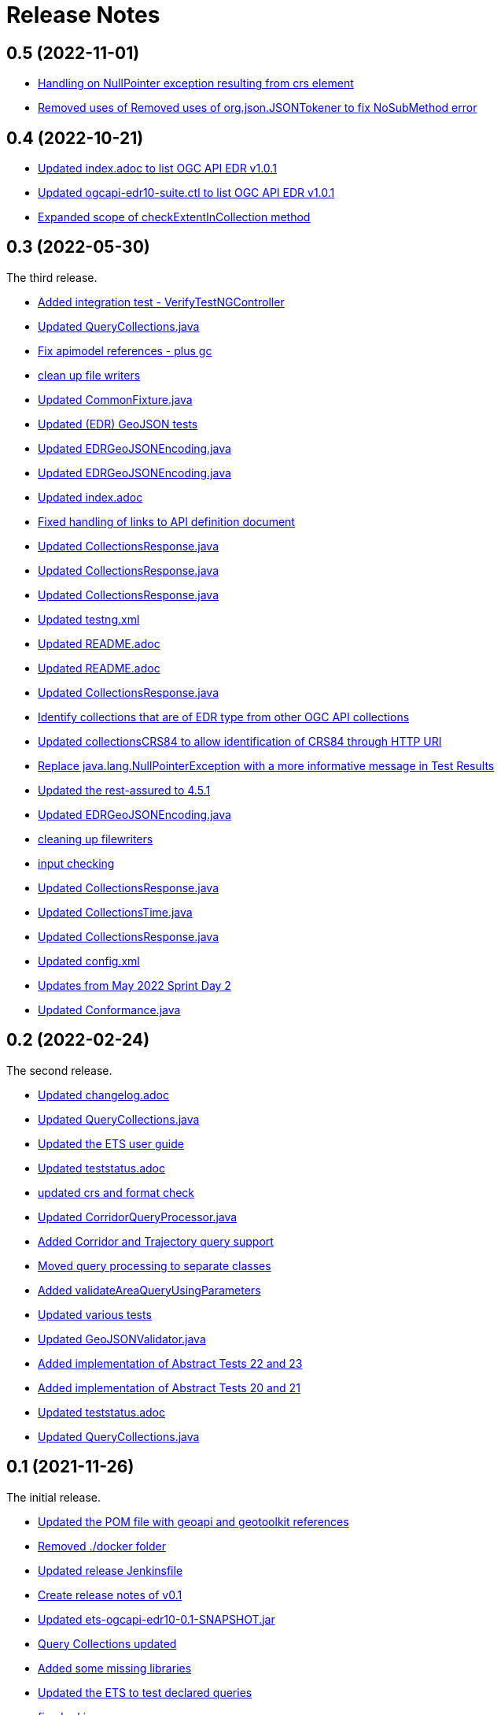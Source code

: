 = Release Notes

== 0.5 (2022-11-01)

* https://github.com/opengeospatial/ets-ogcapi-edr10/commit/89b1a15ac1969e88da9e867570928f630e984896[Handling on NullPointer exception resulting from crs element]
* https://github.com/opengeospatial/ets-ogcapi-edr10/commit/e11fd2ae00925bb6e5127b1236b9d59e9f8caec2[Removed uses of Removed uses of org.json.JSONTokener to fix NoSubMethod error]


== 0.4 (2022-10-21)

* https://github.com/opengeospatial/ets-ogcapi-edr10/commit/5d6af84fbd9d92bb654217d1106d11b65773109e[Updated index.adoc to list OGC API EDR v1.0.1]
* https://github.com/opengeospatial/ets-ogcapi-edr10/commit/29ddf005f6d71ea8ea497ea73de0bdc8228ab1ca[Updated ogcapi-edr10-suite.ctl to list OGC API EDR v1.0.1]
* https://github.com/opengeospatial/ets-ogcapi-edr10/commit/67d8e30dfa2e489ed76881bf6086f296f93438ae[Expanded scope of checkExtentInCollection method]

== 0.3 (2022-05-30)

The third release.

* https://github.com/opengeospatial/ets-ogcapi-edr10/commit/d309ced1863c174e706ed40d33480c8e5421cdfe[Added integration test - VerifyTestNGController]
* https://api.github.com/repos/opengeospatial/ets-ogcapi-edr10/git/commits/76be50942892a20baa0d0547495ea077c8a0c490[Updated QueryCollections.java]
* https://api.github.com/repos/opengeospatial/ets-ogcapi-edr10/git/commits/49642d651dca4e31b606b2c51284977d75670513[Fix apimodel references - plus gc]
* https://api.github.com/repos/opengeospatial/ets-ogcapi-edr10/git/commits/61673142d470c947d182fa8e9229d67b2055ac5c[clean up file writers]
* https://api.github.com/repos/opengeospatial/ets-ogcapi-edr10/git/commits/ef4e84caacb74e5cb4df68e9d72b72e39dabb964[Updated CommonFixture.java]
* https://api.github.com/repos/opengeospatial/ets-ogcapi-edr10/git/commits/46c473457233f4a80db1cdfaea7eb12a32775e32[Updated (EDR) GeoJSON tests]
* https://api.github.com/repos/opengeospatial/ets-ogcapi-edr10/git/commits/aa9649753fce714d79bccb589f2b5d01a07b7a18[Updated EDRGeoJSONEncoding.java]
* https://api.github.com/repos/opengeospatial/ets-ogcapi-edr10/git/commits/de7d496459a590cbacdf6fa6df868e30e70ec195[Updated EDRGeoJSONEncoding.java]
* https://api.github.com/repos/opengeospatial/ets-ogcapi-edr10/git/commits/4d11e48f6a17e2c3763a40584b386fa19ca5a36c[Updated index.adoc]
* https://api.github.com/repos/opengeospatial/ets-ogcapi-edr10/git/commits/9d24f896db2618827287757fb24426e26993f6e5[Fixed handling of links to API definition document]
* https://api.github.com/repos/opengeospatial/ets-ogcapi-edr10/git/commits/f60dda4a656065743427fd69e4832e9f54f838fc[Updated CollectionsResponse.java]
* https://api.github.com/repos/opengeospatial/ets-ogcapi-edr10/git/commits/a09d3363703e4d62e7c0ddf522afa8a832c29693[Updated CollectionsResponse.java]
* https://api.github.com/repos/opengeospatial/ets-ogcapi-edr10/git/commits/78e20f1d140f51167197d64ac80adee153ecd8eb[Updated CollectionsResponse.java]
* https://api.github.com/repos/opengeospatial/ets-ogcapi-edr10/git/commits/2013a659bdaada0beac545bb0f43191df8319111[Updated testng.xml]
* https://api.github.com/repos/opengeospatial/ets-ogcapi-edr10/git/commits/abb4a6ae610b3cd74bd552e38be6ced0ad36a73a[Updated README.adoc]
* https://api.github.com/repos/opengeospatial/ets-ogcapi-edr10/git/commits/c11e1501b1eab51a13d7ccfca5b6d621056cfe86[Updated README.adoc]
* https://api.github.com/repos/opengeospatial/ets-ogcapi-edr10/git/commits/c9b3909951c065793e178ecf9bee5b0b28801687[Updated CollectionsResponse.java]
* https://api.github.com/repos/opengeospatial/ets-ogcapi-edr10/git/commits/b0fd858a1e94282191d1a1ccdde90fde19e64ae0[Identify collections that are of EDR type from other OGC API collections]
* https://api.github.com/repos/opengeospatial/ets-ogcapi-edr10/git/commits/3a0dbdd5f847c24aeb33145dff02f813a7787fbc[Updated collectionsCRS84 to allow identification of CRS84 through HTTP URI]
* https://api.github.com/repos/opengeospatial/ets-ogcapi-edr10/git/commits/6bba3607c5d23f32c97ba7661299992c698255a3[Replace java.lang.NullPointerException with a more informative message in Test Results]
* https://api.github.com/repos/opengeospatial/ets-ogcapi-edr10/git/commits/ed97333716c5009343eb6499a23f7ff695b1ce32[Updated the rest-assured to 4.5.1]
* https://api.github.com/repos/opengeospatial/ets-ogcapi-edr10/git/commits/745713356f8b7d7ba1a81a03ac3a578919a971c7[Updated EDRGeoJSONEncoding.java]
* https://api.github.com/repos/opengeospatial/ets-ogcapi-edr10/git/commits/5478290c6cd4f8f53336e2f766aca81d85bceabd[cleaning up filewriters]
* https://api.github.com/repos/opengeospatial/ets-ogcapi-edr10/git/commits/c278fb45cb104693ca6e13e3fe0e66f67a98974d[input checking]
* https://api.github.com/repos/opengeospatial/ets-ogcapi-edr10/git/commits/c0becd299d49c03f613a9b4bdf9ab63a0a4c00e2[Updated CollectionsResponse.java]
* https://api.github.com/repos/opengeospatial/ets-ogcapi-edr10/git/commits/a4d62ee3d64a6ecbe6e64c5010480ce1635ead90[Updated CollectionsTime.java]
* https://api.github.com/repos/opengeospatial/ets-ogcapi-edr10/git/commits/60ae8302aa78a39a9b03ca695cbba35193411f62[Updated CollectionsResponse.java]
* https://api.github.com/repos/opengeospatial/ets-ogcapi-edr10/git/commits/04f4055119387f1bee77305fa13d4d70a0593df5[Updated config.xml]
* https://api.github.com/repos/opengeospatial/ets-ogcapi-edr10/git/commits/9046f9158896c271dfd8912a7da545abc143047b[Updates from May 2022 Sprint Day 2]
* https://api.github.com/repos/opengeospatial/ets-ogcapi-edr10/git/commits/7bcf9c230df33d56f9983b0e80b551a12b44c08a[Updated Conformance.java]

== 0.2 (2022-02-24)

The second release.

* https://api.github.com/repos/opengeospatial/ets-ogcapi-edr10/git/commits/4e1fa06399d5d77f9d36f5fa1460cdc4a2f57b66[Updated changelog.adoc]
* https://api.github.com/repos/opengeospatial/ets-ogcapi-edr10/git/commits/1378279f87e57b8501fa7dddc97ddba8158db789[Updated QueryCollections.java]
* https://api.github.com/repos/opengeospatial/ets-ogcapi-edr10/git/commits/33d9f9e1c6f00439bbea207895554f716226ea61[Updated the ETS user guide]
* https://api.github.com/repos/opengeospatial/ets-ogcapi-edr10/git/commits/28862a5e8dfcfb97a6853e7b0b51b451d7e8efb2[Updated teststatus.adoc]
* https://api.github.com/repos/opengeospatial/ets-ogcapi-edr10/git/commits/a7a2240d6fd32875b872039d810ee8fbcb4ee621[updated crs and format check]
* https://api.github.com/repos/opengeospatial/ets-ogcapi-edr10/git/commits/8207bf191609e73c07aef1303cc5e3ff7e9e0d12[Updated CorridorQueryProcessor.java]
* https://api.github.com/repos/opengeospatial/ets-ogcapi-edr10/git/commits/10cd2991e27b22375a6c5f0eed2912606e09dc46[Added Corridor and Trajectory query support]
* https://api.github.com/repos/opengeospatial/ets-ogcapi-edr10/git/commits/a938816e1e35d8d6dcd46404025af4d7458aa221[Moved query processing to separate classes]
* https://api.github.com/repos/opengeospatial/ets-ogcapi-edr10/git/commits/1320089e1afd8a760fd6422468dc385649da2e2b[Added validateAreaQueryUsingParameters]
* https://api.github.com/repos/opengeospatial/ets-ogcapi-edr10/git/commits/c41d1e78b8ca0e80a7dca55974b37c190d4c17a2[Updated various tests]
* https://api.github.com/repos/opengeospatial/ets-ogcapi-edr10/git/commits/679e26e45963ab90c526ccebee0d7ab4c98acef8[Updated GeoJSONValidator.java]
* https://api.github.com/repos/opengeospatial/ets-ogcapi-edr10/git/commits/1abfffce9796a2189be8ef436b448d8031b256e2[Added implementation of Abstract Tests 22 and 23]
* https://api.github.com/repos/opengeospatial/ets-ogcapi-edr10/git/commits/26c097cf55e03d6733d2211708bc8f4ebfd0ba30[Added implementation of Abstract Tests 20 and 21]
* https://api.github.com/repos/opengeospatial/ets-ogcapi-edr10/git/commits/a7386921533ffe8c5ddc8fb7d8351c5f64679620[Updated teststatus.adoc]
* https://api.github.com/repos/opengeospatial/ets-ogcapi-edr10/git/commits/13df1d182e26b8c7ce7c148e2ff0407e666af238[Updated QueryCollections.java]

== 0.1 (2021-11-26)

The initial release.

* https://api.github.com/repos/opengeospatial/ets-ogcapi-edr10/git/commits/4af15c22499ceb7f4553c02ebe661a514f926d65[Updated the POM file with geoapi and geotoolkit references]
* https://api.github.com/repos/opengeospatial/ets-ogcapi-edr10/git/commits/3f83b03aa648faa826627733b02e87d1ac77eb54[Removed ./docker folder]
* https://api.github.com/repos/opengeospatial/ets-ogcapi-edr10/git/commits/461a193037cd38c4ceeb335e192b40ce2d73bd36[Updated release Jenkinsfile]
* https://api.github.com/repos/opengeospatial/ets-ogcapi-edr10/git/commits/9fd6cfb02090d064d3498aba79548f96561d54ce[Create release notes of v0.1]
* https://api.github.com/repos/opengeospatial/ets-ogcapi-edr10/git/commits/aa5c4f72918f892bde4e8db9983e7e76f0700d1f[Updated ets-ogcapi-edr10-0.1-SNAPSHOT.jar]
* https://api.github.com/repos/opengeospatial/ets-ogcapi-edr10/git/commits/b740108f44bee1bc8d032ea08417f04b1e3877b0[Query Collections updated]
* https://api.github.com/repos/opengeospatial/ets-ogcapi-edr10/git/commits/25becfda2945b6d93fb729e799032d3636a3bb47[Added some missing libraries]
* https://api.github.com/repos/opengeospatial/ets-ogcapi-edr10/git/commits/c05e2845b70312f8b97ece0ffd187cacb713f3ff[Updated the ETS to test declared queries]
* https://api.github.com/repos/opengeospatial/ets-ogcapi-edr10/git/commits/113ff409e25aadaa5e0776601b0bad7f8ba02a3c[fixed url issue]
* https://api.github.com/repos/opengeospatial/ets-ogcapi-edr10/git/commits/22ec8a42302316c426d609a3ef4201f89bedfab1[deactivated the encoding tests, since they are optional]
* https://api.github.com/repos/opengeospatial/ets-ogcapi-edr10/git/commits/c3bdd1c35af957ad85cd41345be74d1c25e76d7e[Updated ets-ogcapi-edr10-0.1-SNAPSHOT.jar]
* https://api.github.com/repos/opengeospatial/ets-ogcapi-edr10/git/commits/2f23cd634893496642e70e2f53d2557e5f48a3c8[Updated LandingPage.java]
* https://api.github.com/repos/opengeospatial/ets-ogcapi-edr10/git/commits/84a265a245bff8d427660d4e621b74766a18bbf9[Updated jars]
* https://api.github.com/repos/opengeospatial/ets-ogcapi-edr10/git/commits/77f8db587bcb2919fa637a418be52267e57b6fb2[new logo]
* https://api.github.com/repos/opengeospatial/ets-ogcapi-edr10/git/commits/b1ba22ac8ff696c5f2303e61ed980765b09f2d3b[Updated CollectionsTime.java]
* https://api.github.com/repos/opengeospatial/ets-ogcapi-edr10/git/commits/4b97f13c3bb85dfddb300a056125b9c3409c1f5a[Added position coords wkt exception test]
* https://api.github.com/repos/opengeospatial/ets-ogcapi-edr10/git/commits/40d3af848afc8bacde4ec7611db864772dc0530e[Moved QueryCollections class]
* https://api.github.com/repos/opengeospatial/ets-ogcapi-edr10/git/commits/40241228c37e22ddc2ce42f1c2f112a77801c462[Updated encodings tests]
* https://api.github.com/repos/opengeospatial/ets-ogcapi-edr10/git/commits/707c6dbd9d911f205a91c48ada05143c0609f443[Added placeholder JSON Schema validation for GeoJSON]
* https://api.github.com/repos/opengeospatial/ets-ogcapi-edr10/git/commits/730a36b284a138804445195749ce122cc9cb7bb9[Tests for encodings moved to separate packages]
* https://api.github.com/repos/opengeospatial/ets-ogcapi-edr10/git/commits/44405684056386c9a498e6322ce3a20110cbe34c[Updated encoding tests]
* https://api.github.com/repos/opengeospatial/ets-ogcapi-edr10/git/commits/99b953927c98e5a534a152fb55106f95764c4d93[Updated Media Type tests]
* https://api.github.com/repos/opengeospatial/ets-ogcapi-edr10/git/commits/22783ccb185ade05b17c49f677c570eadb33dd3f[Sync further tests with v1.0.0]
* https://api.github.com/repos/opengeospatial/ets-ogcapi-edr10/git/commits/7313fe8ab6b086776c47987fd4a4eaf3204e08a5[Synchronise more tests with v1.0.0]